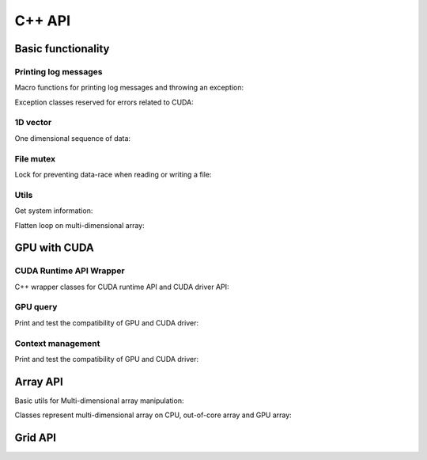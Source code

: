 C++ API
=======

.. raw:: latex

   \setcounter{codelanguage}{1}

Basic functionality
-------------------

Printing log messages
^^^^^^^^^^^^^^^^^^^^^

Macro functions for printing log messages and throwing an exception:

.. doxysummary::
   :toctree: generated

   MESSAGE
   WARNING
   FAILURE
   CUDAOUT
   CUDAERR
   CUHDERR

Exception classes reserved for errors related to CUDA:

.. doxysummary::
   :toctree: generated

   cuda_compile_error
   cuda_runtime_error

1D vector
^^^^^^^^^

One dimensional sequence of data:

.. doxysummary::
   :toctree: generated

   merlin::Vector
   merlin::intvec

File mutex
^^^^^^^^^^

Lock for preventing data-race when reading or writing a file:

.. doxysummary::
   :toctree: generated

   merlin::FileLock

Utils
^^^^^

Get system information:

.. doxysummary::
   :toctree: generated

   merlin::get_current_process_id
   merlin::get_time

Flatten loop on multi-dimensional array:

.. doxysummary::
   :toctree: generated

   merlin::inner_prod
   merlin::ndim_to_contiguous_idx
   merlin::contiguous_to_ndim_idx


GPU with CUDA
-------------

CUDA Runtime API Wrapper
^^^^^^^^^^^^^^^^^^^^^^^^

C++ wrapper classes for CUDA runtime API and CUDA driver API:

.. doxysummary::
   :toctree: generated

   merlin::cuda::Device
   merlin::cuda::Context
   merlin::cuda::Stream

GPU query
^^^^^^^^^

Print and test the compatibility of GPU and CUDA driver:

.. doxysummary::
   :toctree: generated

   merlin::cuda::print_all_gpu_specification
   merlin::cuda::test_all_gpu

Context management
^^^^^^^^^^^^^^^^^^

Print and test the compatibility of GPU and CUDA driver:

.. doxysummary::
   :toctree: generated

   merlin::cuda::default_context
   merlin::cuda::create_primary_context

Array API
---------

Basic utils for Multi-dimensional array manipulation:

.. doxysummary::
   :toctree: generated

   merlin::array::NdData
   merlin::array::Slice
   merlin::array::array_copy

Classes represent multi-dimensional array on CPU, out-of-core array and GPU
array:

.. doxysummary::
   :toctree: generated

   merlin::array::Array
   merlin::array::Parcel
   merlin::array::Stock

Grid API
--------

.. doxysummary::
   :toctree: generated

   merlin::interpolant::Grid
   merlin::interpolant::RegularGrid
   merlin::interpolant::CartesianGrid

